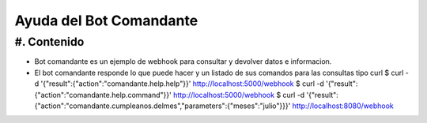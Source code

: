 Ayuda del Bot Comandante
========================

#. Contenido
------------

* Bot comandante es un ejemplo de webhook para consultar y devolver datos e informacion.

* El bot comandante responde lo que puede hacer y un listado de sus comandos para las consultas tipo curl
  $ curl -d '{"result":{"action":"comandante.help.help"}}' http://localhost:5000/webhook
  $ curl -d '{"result":{"action":"comandante.help.command"}}' http://localhost:5000/webhook
  $ curl -d '{"result":{"action":"comandante.cumpleanos.delmes","parameters":{"meses":"julio"}}}' http://localhost:8080/webhook

